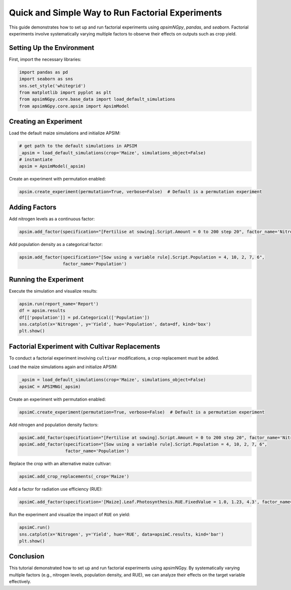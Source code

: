 .. _quick_factorial_experiments:

Quick and Simple Way to Run Factorial Experiments
=================================================

This guide demonstrates how to set up and run factorial experiments using `apsimNGpy`, `pandas`, and `seaborn`. Factorial experiments involve systematically varying multiple factors to observe their effects on outputs such as crop yield.

Setting Up the Environment
--------------------------

First, import the necessary libraries:

.. code-block:: python

    import pandas as pd
    import seaborn as sns
    sns.set_style('whitegrid')
    from matplotlib import pyplot as plt
    from apsimNGpy.core.base_data import load_default_simulations
    from apsimNGpy.core.apsim import ApsimModel

Creating an Experiment
----------------------

Load the default maize simulations and initialize APSIM:

.. code-block:: python

    # get path to the default simulations in APSIM
    _apsim = load_default_simulations(crop='Maize', simulations_object=False)
    # instantiate
    apsim = ApsimModel(_apsim)

Create an experiment with permutation enabled:

.. code-block:: python

    apsim.create_experiment(permutation=True, verbose=False)  # Default is a permutation experiment

Adding Factors
--------------

Add nitrogen levels as a continuous factor:

.. code-block:: python

    apsim.add_factor(specification="[Fertilise at sowing].Script.Amount = 0 to 200 step 20", factor_name='Nitrogen')

Add population density as a categorical factor:

.. code-block:: python

    apsim.add_factor(specification="[Sow using a variable rule].Script.Population = 4, 10, 2, 7, 6",
                     factor_name='Population')

Running the Experiment
----------------------

Execute the simulation and visualize results:

.. code-block:: python

    apsim.run(report_name='Report')
    df = apsim.results
    df[['population']] = pd.Categorical(['Population'])
    sns.catplot(x='Nitrogen', y='Yield', hue='Population', data=df, kind='box')
    plt.show()

Factorial Experiment with Cultivar Replacements
-----------------------------------------------

To conduct a factorial experiment involving ``cultivar`` modifications, a crop replacement must be added.

Load the maize simulations again and initialize APSIM:

.. code-block:: python

    _apsim = load_default_simulations(crop='Maize', simulations_object=False)
    apsimC = APSIMNG(_apsim)

Create an experiment with permutation enabled:

.. code-block:: python

    apsimC.create_experiment(permutation=True, verbose=False)  # Default is a permutation experiment

Add nitrogen and population density factors:

.. code-block:: python

    apsimC.add_factor(specification="[Fertilise at sowing].Script.Amount = 0 to 200 step 20", factor_name='Nitrogen')
    apsimC.add_factor(specification="[Sow using a variable rule].Script.Population = 4, 10, 2, 7, 6",
                      factor_name='Population')

Replace the crop with an alternative maize cultivar:

.. code-block:: python

    apsimC.add_crop_replacements(_crop='Maize')

Add a factor for radiation use efficiency (RUE):

.. code-block:: python

    apsimC.add_factor(specification='[Maize].Leaf.Photosynthesis.RUE.FixedValue = 1.0, 1.23, 4.3', factor_name='RUE')

Run the experiment and visualize the impact of ``RUE`` on yield:

.. code-block:: python

    apsimC.run()
    sns.catplot(x='Nitrogen', y='Yield', hue='RUE', data=apsimC.results, kind='bar')
    plt.show()

Conclusion
----------

This tutorial demonstrated how to set up and run factorial experiments using apsimNGpy. By systematically varying multiple factors (e.g., nitrogen levels, population density, and RUE), we can analyze their effects on the target variable effectively.
